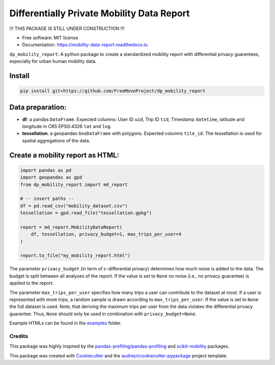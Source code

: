 ============================================================
Differentially Private Mobility Data Report
============================================================


.. image:: https://img.shields.io/pypi/v/dp_mobility_report.svg
        :target: https://pypi.python.org/pypi/dp_mobility_report

.. image:: https://img.shields.io/travis/AlexandraKapp/dp_mobility_report.svg
        :target: https://travis-ci.com/AlexandraKapp/dp_mobility_report

.. image:: https://readthedocs.org/projects/mobility-data-report/badge/?version=latest
        :target: https://mobility-data-report.readthedocs.io/en/latest/?version=latest
        :alt: Documentation Status



!!! THIS PACKAGE IS STILL UNDER CONSTRUCTION  !!!

* Free software: MIT license
* Documentation: https://mobility-data-report.readthedocs.io.


``dp_mobility_report``: A python package to create a standardized mobility report with differential privacy guarentees, especially for urban human mobility data.


Install
**********************

.. code-block:: bash

        pip install git+https://github.com/FreeMoveProject/dp_mobility_report


Data preparation:
**********************

- **df**: a pandas ``DataFrame``. Expected columns: User ID ``uid``, Trip ID ``tid``, Timestamp ``datetime``, latitude and longitude in CRS EPSG:4326 ``lat`` and ``lng``.
- **tessellation**: a geopandas ``GeoDataFrame`` with polygons. Expected columns ``tile_id``. The tessellation is used for spatial aggregations of the data.

Create a mobility report as HTML:
**************************************

.. code-block:: python

        import pandas as pd
        import geopandas as gpd
        from dp_mobility_report import md_report

        # -- insert paths --
        df = pd.read_csv("mobility_dataset.csv")
        tessellation = gpd.read_file("tessellation.gpkg")

        report = md_report.MobilityDataReport(
            df, tessellation, privacy_budget=1, max_trips_per_user=4
        )

        report.to_file("my_mobility_report.html")


The parameter ``privacy_budget`` (in term of :math:`{\epsilon}`-differential privacy) determines how much noise is added to the data. The budget is split between all analyses of the report.
If the value is set to ``None`` no noise (i.e., no privacy guarantee) is applied to the report.

The parameter ``max_trips_per_user`` specifies how many trips a user can contribute to the dataset at most. If a user is represented with more trips, a random sample is drawn according to ``max_trips_per_user``.
If the value is set to ``None`` the full dataset is used. Note, that deriving the maximum trips per user from the data violates the differential privacy guarantee. Thus, ``None`` should only be used in combination with ``privacy_budget=None``.

Example HTMLs can be found in the examples_ folder.


Credits
-------

This package was highly inspired by the `pandas-profiling/pandas-profiling`_ and `scikit-mobility`_ packages.

This package was created with Cookiecutter_ and the `audreyr/cookiecutter-pypackage`_ project template.
 
.. _examples: https://github.com/FreeMoveProject/dp_mobility_report/tree/main/examples/html
.. _`pandas-profiling/pandas-profiling`: https://github.com/pandas-profiling/pandas-profiling
.. _`scikit-mobility`: https://github.com/scikit-mobility
.. _Cookiecutter: https://github.com/audreyr/cookiecutter
.. _`audreyr/cookiecutter-pypackage`: https://github.com/audreyr/cookiecutter-pypackage
